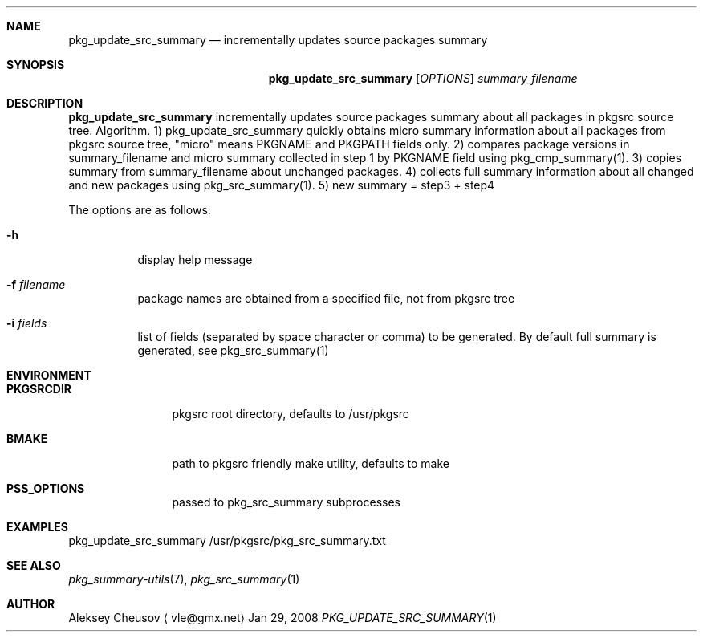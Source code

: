 .\"	$NetBSD$
.\"
.\" Copyright (c) 2008 by Aleksey Cheusov (vle@gmx.net)
.\" Absolutely no warranty.
.\"
.Dd Jan 29, 2008
.Dt PKG_UPDATE_SRC_SUMMARY 1
.Sh NAME
.Nm pkg_update_src_summary
.Nd incrementally updates source packages summary
.Sh SYNOPSIS
.Nm
.Op Ar OPTIONS
.Ar summary_filename
.Sh DESCRIPTION
.Nm
incrementally updates source packages summary about all packages in
pkgsrc source tree.
Algorithm. 1) pkg_update_src_summary quickly obtains micro summary
information about all packages
from pkgsrc source tree, "micro" means PKGNAME and PKGPATH fields only.
2) compares package versions in summary_filename
and micro summary collected in step 1
by PKGNAME field using pkg_cmp_summary(1).
3) copies summary from summary_filename about unchanged packages.
4) collects full summary information about all changed and new packages
using pkg_src_summary(1).
5) new summary = step3 + step4
.Pp
The options are as follows:
.Bl -tag -width indent
.It Fl h
display help message
.It Fl f Ar filename
package names are obtained from a specified file, not from pkgsrc tree
.It Fl i Ar fields
list of fields (separated by space character or comma) to be
generated. By default full summary is generated, see
pkg_src_summary(1)
.El
.Sh ENVIRONMENT
.Bd -literal
.Bl -tag -width Cm
.It Cm PKGSRCDIR
pkgsrc root directory, defaults to /usr/pkgsrc
.It Cm BMAKE
path to pkgsrc friendly make utility, defaults to make
.It Cm PSS_OPTIONS
passed to pkg_src_summary subprocesses
.El
.Ed
.Sh EXAMPLES
.Bd -literal
pkg_update_src_summary /usr/pkgsrc/pkg_src_summary.txt
.Ed
.Sh SEE ALSO
.Xr pkg_summary-utils 7 ,
.Xr pkg_src_summary 1
.Sh AUTHOR
.An Aleksey Cheusov
.Aq vle@gmx.net
